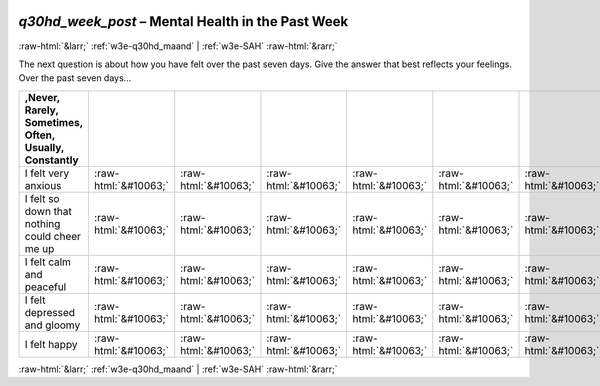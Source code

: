 .. _w3e-q30hd_week_post:

 
 .. role:: raw-html(raw) 
        :format: html 

`q30hd_week_post` – Mental Health in the Past Week
==================================================


:raw-html:`&larr;` :ref:`w3e-q30hd_maand` | :ref:`w3e-SAH` :raw-html:`&rarr;` 


The next question is about how you have felt over the past seven days. Give the answer that best reflects your feelings.  Over the past seven days…

.. csv-table::
   :delim: |
   :header: ,Never, Rarely, Sometimes, Often, Usually, Constantly

           I felt very anxious | :raw-html:`&#10063;`|:raw-html:`&#10063;`|:raw-html:`&#10063;`|:raw-html:`&#10063;`|:raw-html:`&#10063;`|:raw-html:`&#10063;`
           I felt so down that nothing could cheer me up | :raw-html:`&#10063;`|:raw-html:`&#10063;`|:raw-html:`&#10063;`|:raw-html:`&#10063;`|:raw-html:`&#10063;`|:raw-html:`&#10063;`
           I felt calm and peaceful | :raw-html:`&#10063;`|:raw-html:`&#10063;`|:raw-html:`&#10063;`|:raw-html:`&#10063;`|:raw-html:`&#10063;`|:raw-html:`&#10063;`
           I felt depressed and gloomy | :raw-html:`&#10063;`|:raw-html:`&#10063;`|:raw-html:`&#10063;`|:raw-html:`&#10063;`|:raw-html:`&#10063;`|:raw-html:`&#10063;`
           I felt happy | :raw-html:`&#10063;`|:raw-html:`&#10063;`|:raw-html:`&#10063;`|:raw-html:`&#10063;`|:raw-html:`&#10063;`|:raw-html:`&#10063;`

.. image:: ../_screenshots/w3-q30hd_week_post.png


:raw-html:`&larr;` :ref:`w3e-q30hd_maand` | :ref:`w3e-SAH` :raw-html:`&rarr;` 

